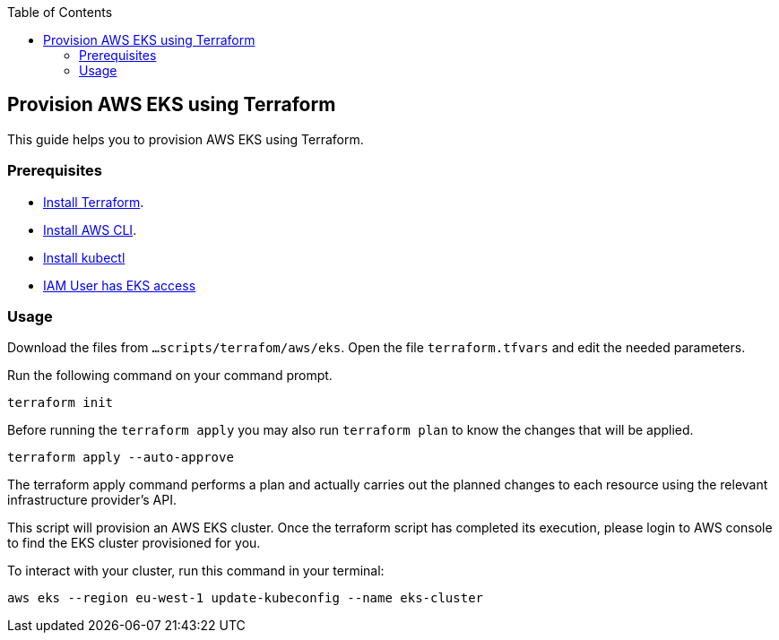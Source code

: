 :toc: macro
toc::[]
:idprefix:
:idseparator: -
== Provision AWS EKS using Terraform
This guide helps you to provision AWS EKS using Terraform.

=== Prerequisites
* https://learn.hashicorp.com/tutorials/terraform/install-cli?in=terraform/aws-get-started[Install Terraform].
* https://docs.aws.amazon.com/cli/latest/userguide/getting-started-install.html[Install AWS CLI].
* https://kubernetes.io/docs/tasks/tools/[Install kubectl]
* https://github.com/terraform-aws-modules/terraform-aws-eks/blob/master/docs/iam-permissions.md[IAM User has EKS access]

=== Usage

Download the files from `...scripts/terrafom/aws/eks`. Open the file `terraform.tfvars` and edit the needed parameters.

Run the following command on your command prompt.

```
terraform init 
```
Before running the `terraform apply` you may also run `terraform plan` to know the changes that will be applied.

```
terraform apply --auto-approve 
```
The terraform apply command performs a plan and actually carries out the planned changes to each resource using the relevant infrastructure provider's API. 

This script will provision an AWS EKS cluster. Once the terraform script has completed its execution, please login to AWS console to find the EKS cluster provisioned for you.

To interact with your cluster, run this command in your terminal:
```
aws eks --region eu-west-1 update-kubeconfig --name eks-cluster
```
